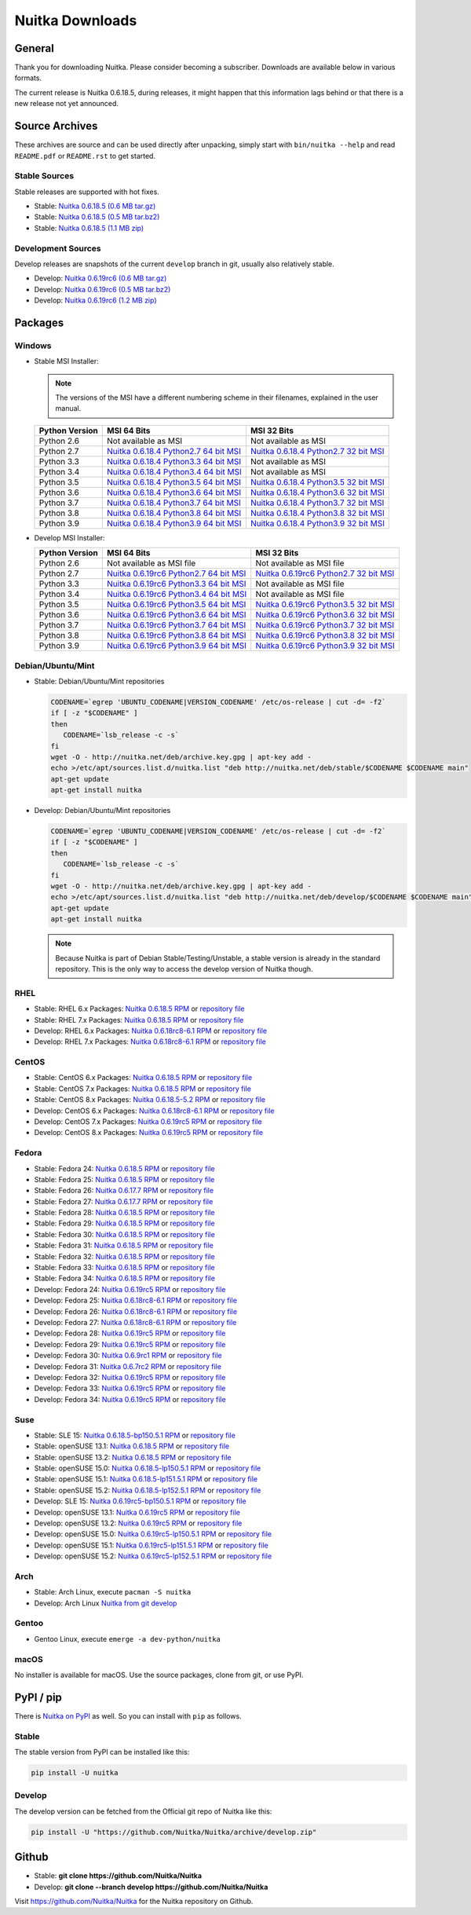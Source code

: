 ##################
 Nuitka Downloads
##################

*****************
 General
*****************

Thank you for downloading Nuitka. Please consider becoming a subscriber. Downloads are
available below in various formats.

.. raw:: html

    <style>
        .responsive-google-slides {
            position: relative;
            padding-bottom: 56.25%; /* 16:9 Ratio */
            height: 0;
            overflow: hidden;
        }
        .responsive-google-slides iframe {
            border: 0;
            position: absolute;
            top: 0;
            left: 0;
            width: 100% !important;
            height: 100% !important;
        }
    </style>

    <div class="responsive-google-slides">
        <iframe src="https://docs.google.com/presentation/d/e/2PACX-1vSQ8gKXjTPukmeULWnjqSWWOKzopxEQ-LqfPYbvHE4wEPuYTnj3JmYFc8fm-EriAYgXzEbI-kWwaaQN/embed?rm=minimal&start=true&loop=true&delayms=3000" frameborder="0" allowfullscreen="true" mozallowfullscreen="true" webkitallowfullscreen="true"></iframe>
    </div>

The current release is Nuitka |NUITKA_STABLE_VERSION|, during releases,
it might happen that this information lags behind or that there is a new
release not yet announced.

*****************
 Source Archives
*****************

These archives are source and can be used directly after unpacking, simply start with
``bin/nuitka --help`` and read ``README.pdf`` or ``README.rst`` to get started.

Stable Sources
==============

Stable releases are supported with hot fixes.

-  Stable: |NUITKA_STABLE_TAR_GZ|

-  Stable: |NUITKA_STABLE_TAR_BZ|

-  Stable: |NUITKA_STABLE_ZIP|

Development Sources
===================

Develop releases are snapshots of the current ``develop`` branch in git, usually also relatively stable.

-  Develop: |NUITKA_UNSTABLE_TAR_GZ|

-  Develop: |NUITKA_UNSTABLE_TAR_BZ|

-  Develop: |NUITKA_UNSTABLE_ZIP|

**********
 Packages
**********

Windows
=======

-  |WINDOWS_LOGO| Stable MSI Installer:

   .. note::

      The versions of the MSI have a different numbering scheme in their
      filenames, explained in the user manual.

   +---------------+---------------------------+---------------------------+
   | Python        | MSI 64 Bits               | MSI 32 Bits               |
   | Version       |                           |                           |
   +===============+===========================+===========================+
   | Python 2.6    | Not available as MSI      | Not available as MSI      |
   +---------------+---------------------------+---------------------------+
   | Python 2.7    | |NUITKA_STABLE_MSI_27_64| | |NUITKA_STABLE_MSI_27_32| |
   +---------------+---------------------------+---------------------------+
   | Python 3.3    | |NUITKA_STABLE_MSI_33_64| | Not available as MSI      |
   +---------------+---------------------------+---------------------------+
   | Python 3.4    | |NUITKA_STABLE_MSI_34_64| | Not available as MSI      |
   +---------------+---------------------------+---------------------------+
   | Python 3.5    | |NUITKA_STABLE_MSI_35_64| | |NUITKA_STABLE_MSI_35_32| |
   +---------------+---------------------------+---------------------------+
   | Python 3.6    | |NUITKA_STABLE_MSI_36_64| | |NUITKA_STABLE_MSI_36_32| |
   +---------------+---------------------------+---------------------------+
   | Python 3.7    | |NUITKA_STABLE_MSI_37_64| | |NUITKA_STABLE_MSI_37_32| |
   +---------------+---------------------------+---------------------------+
   | Python 3.8    | |NUITKA_STABLE_MSI_38_64| | |NUITKA_STABLE_MSI_38_32| |
   +---------------+---------------------------+---------------------------+
   | Python 3.9    | |NUITKA_STABLE_MSI_39_64| | |NUITKA_STABLE_MSI_39_32| |
   +---------------+---------------------------+---------------------------+

-  |WINDOWS_LOGO| Develop MSI Installer:

   +--------------+-----------------------------+-----------------------------+
   | Python       | MSI 64 Bits                 | MSI 32 Bits                 |
   | Version      |                             |                             |
   +==============+=============================+=============================+
   | Python 2.6   | Not available as MSI file   | Not available as MSI file   |
   +--------------+-----------------------------+-----------------------------+
   | Python 2.7   | |NUITKA_UNSTABLE_MSI_27_64| | |NUITKA_UNSTABLE_MSI_27_32| |
   +--------------+-----------------------------+-----------------------------+
   | Python 3.3   | |NUITKA_UNSTABLE_MSI_33_64| | Not available as MSI file   |
   +--------------+-----------------------------+-----------------------------+
   | Python 3.4   | |NUITKA_UNSTABLE_MSI_34_64| | Not available as MSI file   |
   +--------------+-----------------------------+-----------------------------+
   | Python 3.5   | |NUITKA_UNSTABLE_MSI_35_64| | |NUITKA_UNSTABLE_MSI_35_32| |
   +--------------+-----------------------------+-----------------------------+
   | Python 3.6   | |NUITKA_UNSTABLE_MSI_36_64| | |NUITKA_UNSTABLE_MSI_36_32| |
   +--------------+-----------------------------+-----------------------------+
   | Python 3.7   | |NUITKA_UNSTABLE_MSI_37_64| | |NUITKA_UNSTABLE_MSI_37_32| |
   +--------------+-----------------------------+-----------------------------+
   | Python 3.8   | |NUITKA_UNSTABLE_MSI_38_64| | |NUITKA_UNSTABLE_MSI_38_32| |
   +--------------+-----------------------------+-----------------------------+
   | Python 3.9   | |NUITKA_UNSTABLE_MSI_39_64| | |NUITKA_UNSTABLE_MSI_39_32| |
   +--------------+-----------------------------+-----------------------------+

Debian/Ubuntu/Mint
==================

-  |DEBIAN_LOGO| |UBUNTU_LOGO| |MINT_LOGO| Stable: Debian/Ubuntu/Mint
   repositories

   .. code:: bash

      CODENAME=`egrep 'UBUNTU_CODENAME|VERSION_CODENAME' /etc/os-release | cut -d= -f2`
      if [ -z "$CODENAME" ]
      then
         CODENAME=`lsb_release -c -s`
      fi
      wget -O - http://nuitka.net/deb/archive.key.gpg | apt-key add -
      echo >/etc/apt/sources.list.d/nuitka.list "deb http://nuitka.net/deb/stable/$CODENAME $CODENAME main"
      apt-get update
      apt-get install nuitka

-  |DEBIAN_LOGO| |UBUNTU_LOGO| |MINT_LOGO| Develop: Debian/Ubuntu/Mint
   repositories

   .. code:: bash

      CODENAME=`egrep 'UBUNTU_CODENAME|VERSION_CODENAME' /etc/os-release | cut -d= -f2`
      if [ -z "$CODENAME" ]
      then
         CODENAME=`lsb_release -c -s`
      fi
      wget -O - http://nuitka.net/deb/archive.key.gpg | apt-key add -
      echo >/etc/apt/sources.list.d/nuitka.list "deb http://nuitka.net/deb/develop/$CODENAME $CODENAME main"
      apt-get update
      apt-get install nuitka

   .. note::

      Because Nuitka is part of Debian Stable/Testing/Unstable, a stable
      version is already in the standard repository. This is the only
      way to access the develop version of Nuitka though.

RHEL
====

-  |RHEL_LOGO| Stable: RHEL 6.x Packages: |NUITKA_STABLE_RHEL6| or
   `repository file
   <http://download.opensuse.org/repositories/home:/kayhayen/RedHat_RHEL-6/home:kayhayen.repo>`__

-  |RHEL_LOGO| Stable: RHEL 7.x Packages: |NUITKA_STABLE_RHEL7| or
   `repository file
   <http://download.opensuse.org/repositories/home:/kayhayen/RedHat_RHEL-7/home:kayhayen.repo>`__

-  |RHEL_LOGO| Develop: RHEL 6.x Packages: |NUITKA_UNSTABLE_RHEL6| or
   `repository file
   <http://download.opensuse.org/repositories/home:/kayhayen/RedHat_RHEL-6/home:kayhayen.repo>`__

-  |RHEL_LOGO| Develop: RHEL 7.x Packages: |NUITKA_UNSTABLE_RHEL7| or
   `repository file
   <http://download.opensuse.org/repositories/home:/kayhayen/RedHat_RHEL-7/home:kayhayen.repo>`__

CentOS
======

-  |CENTOS_LOGO| Stable: CentOS 6.x Packages: |NUITKA_STABLE_CENTOS6| or
   `repository file
   <http://download.opensuse.org/repositories/home:/kayhayen/CentOS_CentOS-6/home:kayhayen.repo>`__

-  |CENTOS_LOGO| Stable: CentOS 7.x Packages: |NUITKA_STABLE_CENTOS7| or
   `repository file
   <http://download.opensuse.org/repositories/home:/kayhayen/CentOS_7/home:kayhayen.repo>`__

-  |CENTOS_LOGO| Stable: CentOS 8.x Packages: |NUITKA_STABLE_CENTOS8| or
   `repository file
   <http://download.opensuse.org/repositories/home:/kayhayen/CentOS_8/home:kayhayen.repo>`__

-  |CENTOS_LOGO| Develop: CentOS 6.x Packages: |NUITKA_UNSTABLE_CENTOS6|
   or `repository file
   <http://download.opensuse.org/repositories/home:/kayhayen/CentOS_CentOS-6/home:kayhayen.repo>`__

-  |CENTOS_LOGO| Develop: CentOS 7.x Packages: |NUITKA_UNSTABLE_CENTOS7|
   or `repository file
   <http://download.opensuse.org/repositories/home:/kayhayen/CentOS_7/home:kayhayen.repo>`__

-  |CENTOS_LOGO| Develop: CentOS 8.x Packages: |NUITKA_UNSTABLE_CENTOS8|
   or `repository file
   <http://download.opensuse.org/repositories/home:/kayhayen/CentOS_8/home:kayhayen.repo>`__

Fedora
======

-  |FEDORA_LOGO| Stable: Fedora 24: |NUITKA_STABLE_F24| or `repository
   file
   <http://download.opensuse.org/repositories/home:/kayhayen/Fedora_24/home:kayhayen.repo>`__

-  |FEDORA_LOGO| Stable: Fedora 25: |NUITKA_STABLE_F25| or `repository
   file
   <http://download.opensuse.org/repositories/home:/kayhayen/Fedora_25/home:kayhayen.repo>`__

-  |FEDORA_LOGO| Stable: Fedora 26: |NUITKA_STABLE_F26| or `repository
   file
   <http://download.opensuse.org/repositories/home:/kayhayen/Fedora_26/home:kayhayen.repo>`__

-  |FEDORA_LOGO| Stable: Fedora 27: |NUITKA_STABLE_F27| or `repository
   file
   <http://download.opensuse.org/repositories/home:/kayhayen/Fedora_27/home:kayhayen.repo>`__

-  |FEDORA_LOGO| Stable: Fedora 28: |NUITKA_STABLE_F28| or `repository
   file
   <http://download.opensuse.org/repositories/home:/kayhayen/Fedora_28/home:kayhayen.repo>`__

-  |FEDORA_LOGO| Stable: Fedora 29: |NUITKA_STABLE_F29| or `repository
   file
   <http://download.opensuse.org/repositories/home:/kayhayen/Fedora_29/home:kayhayen.repo>`__

-  |FEDORA_LOGO| Stable: Fedora 30: |NUITKA_STABLE_F30| or `repository
   file
   <http://download.opensuse.org/repositories/home:/kayhayen/Fedora_30/home:kayhayen.repo>`__

-  |FEDORA_LOGO| Stable: Fedora 31: |NUITKA_STABLE_F31| or `repository
   file
   <http://download.opensuse.org/repositories/home:/kayhayen/Fedora_31/home:kayhayen.repo>`__

-  |FEDORA_LOGO| Stable: Fedora 32: |NUITKA_STABLE_F32| or `repository
   file
   <http://download.opensuse.org/repositories/home:/kayhayen/Fedora_32/home:kayhayen.repo>`__

-  |FEDORA_LOGO| Stable: Fedora 33: |NUITKA_STABLE_F33| or `repository
   file
   <http://download.opensuse.org/repositories/home:/kayhayen/Fedora_33/home:kayhayen.repo>`__

-  |FEDORA_LOGO| Stable: Fedora 34: |NUITKA_STABLE_F34| or `repository
   file
   <http://download.opensuse.org/repositories/home:/kayhayen/Fedora_34/home:kayhayen.repo>`__

-  |FEDORA_LOGO| Develop: Fedora 24: |NUITKA_UNSTABLE_F24| or
   `repository file
   <http://download.opensuse.org/repositories/home:/kayhayen/Fedora_24/home:kayhayen.repo>`__

-  |FEDORA_LOGO| Develop: Fedora 25: |NUITKA_UNSTABLE_F25| or
   `repository file
   <http://download.opensuse.org/repositories/home:/kayhayen/Fedora_25/home:kayhayen.repo>`__

-  |FEDORA_LOGO| Develop: Fedora 26: |NUITKA_UNSTABLE_F26| or
   `repository file
   <http://download.opensuse.org/repositories/home:/kayhayen/Fedora_26/home:kayhayen.repo>`__

-  |FEDORA_LOGO| Develop: Fedora 27: |NUITKA_UNSTABLE_F27| or
   `repository file
   <http://download.opensuse.org/repositories/home:/kayhayen/Fedora_27/home:kayhayen.repo>`__

-  |FEDORA_LOGO| Develop: Fedora 28: |NUITKA_UNSTABLE_F28| or
   `repository file
   <http://download.opensuse.org/repositories/home:/kayhayen/Fedora_28/home:kayhayen.repo>`__

-  |FEDORA_LOGO| Develop: Fedora 29: |NUITKA_UNSTABLE_F29| or
   `repository file
   <http://download.opensuse.org/repositories/home:/kayhayen/Fedora_29/home:kayhayen.repo>`__

-  |FEDORA_LOGO| Develop: Fedora 30: |NUITKA_UNSTABLE_F30| or
   `repository file
   <http://download.opensuse.org/repositories/home:/kayhayen/Fedora_30/home:kayhayen.repo>`__

-  |FEDORA_LOGO| Develop: Fedora 31: |NUITKA_UNSTABLE_F31| or
   `repository file
   <http://download.opensuse.org/repositories/home:/kayhayen/Fedora_31/home:kayhayen.repo>`__

-  |FEDORA_LOGO| Develop: Fedora 32: |NUITKA_UNSTABLE_F32| or
   `repository file
   <http://download.opensuse.org/repositories/home:/kayhayen/Fedora_32/home:kayhayen.repo>`__

-  |FEDORA_LOGO| Develop: Fedora 33: |NUITKA_UNSTABLE_F33| or
   `repository file
   <http://download.opensuse.org/repositories/home:/kayhayen/Fedora_33/home:kayhayen.repo>`__

-  |FEDORA_LOGO| Develop: Fedora 34: |NUITKA_UNSTABLE_F34| or
   `repository file
   <http://download.opensuse.org/repositories/home:/kayhayen/Fedora_34/home:kayhayen.repo>`__

Suse
====

-  |SLE_LOGO| Stable: SLE 15: |NUITKA_STABLE_SLE150| or `repository file
   <http://download.opensuse.org/repositories/home:/kayhayen/SLE_15/home:kayhayen.repo>`__

-  |SUSE_LOGO| Stable: openSUSE 13.1: |NUITKA_STABLE_SUSE131| or
   `repository file
   <http://download.opensuse.org/repositories/home:/kayhayen/openSUSE_13.1/home:kayhayen.repo>`__

-  |SUSE_LOGO| Stable: openSUSE 13.2: |NUITKA_STABLE_SUSE132| or
   `repository file
   <http://download.opensuse.org/repositories/home:/kayhayen/openSUSE_13.2/home:kayhayen.repo>`__

-  |SUSE_LOGO| Stable: openSUSE 15.0: |NUITKA_STABLE_SUSE150| or
   `repository file
   <http://download.opensuse.org/repositories/home:/kayhayen/openSUSE_Leap_15.0/home:kayhayen.repo>`__

-  |SUSE_LOGO| Stable: openSUSE 15.1: |NUITKA_STABLE_SUSE151| or
   `repository file
   <http://download.opensuse.org/repositories/home:/kayhayen/openSUSE_Leap_15.1/home:kayhayen.repo>`__

-  |SUSE_LOGO| Stable: openSUSE 15.2: |NUITKA_STABLE_SUSE152| or
   `repository file
   <http://download.opensuse.org/repositories/home:/kayhayen/openSUSE_Leap_15.2/home:kayhayen.repo>`__

-  |SLE_LOGO| Develop: SLE 15: |NUITKA_UNSTABLE_SLE150| or `repository
   file
   <http://download.opensuse.org/repositories/home:/kayhayen/SLE_15/home:kayhayen.repo>`__

-  |SUSE_LOGO| Develop: openSUSE 13.1: |NUITKA_UNSTABLE_SUSE131| or
   `repository file
   <http://download.opensuse.org/repositories/home:/kayhayen/openSUSE_13.1/home:kayhayen.repo>`__

-  |SUSE_LOGO| Develop: openSUSE 13.2: |NUITKA_UNSTABLE_SUSE132| or
   `repository file
   <http://download.opensuse.org/repositories/home:/kayhayen/openSUSE_13.2/home:kayhayen.repo>`__

-  |SUSE_LOGO| Develop: openSUSE 15.0: |NUITKA_UNSTABLE_SUSE150| or
   `repository file
   <http://download.opensuse.org/repositories/home:/kayhayen/openSUSE_Leap_15.0/home:kayhayen.repo>`__

-  |SUSE_LOGO| Develop: openSUSE 15.1: |NUITKA_UNSTABLE_SUSE151| or
   `repository file
   <http://download.opensuse.org/repositories/home:/kayhayen/openSUSE_Leap_15.1/home:kayhayen.repo>`__

-  |SUSE_LOGO| Develop: openSUSE 15.2: |NUITKA_UNSTABLE_SUSE152| or
   `repository file
   <http://download.opensuse.org/repositories/home:/kayhayen/openSUSE_Leap_15.2/home:kayhayen.repo>`__

Arch
====

-  |ARCH_LOGO| Stable: Arch Linux, execute ``pacman -S nuitka``

-  |ARCH_LOGO| Develop: Arch Linux `Nuitka from git develop
   <https://aur.archlinux.org/packages/nuitka-git/>`_

Gentoo
======

-  |GENTOO_LOGO| Gentoo Linux, execute ``emerge -a dev-python/nuitka``

macOS
=====

No installer is available for macOS. Use the source packages, clone from
git, or use PyPI.

************
 PyPI / pip
************

There is `Nuitka on PyPI <http://pypi.python.org/pypi/Nuitka/>`_ as
well. So you can install with ``pip`` as follows.

Stable
======

The stable version from PyPI can be installed like this:

.. code:: bash

   pip install -U nuitka

Develop
=======

The develop version can be fetched from the Official git repo of Nuitka
like this:

.. code:: bash

   pip install -U "https://github.com/Nuitka/Nuitka/archive/develop.zip"

********
 Github
********

-  |GIT_LOGO| Stable: **git clone https://github.com/Nuitka/Nuitka**

-  |GIT_LOGO| Develop: **git clone --branch develop
   https://github.com/Nuitka/Nuitka**

Visit https://github.com/Nuitka/Nuitka for the Nuitka repository on
Github.

.. |NUITKA_STABLE_VERSION| replace::

   0.6.18.5

.. |NUITKA_STABLE_TAR_GZ| replace::

   `Nuitka 0.6.18.5 (0.6 MB tar.gz) <https://nuitka.net/releases/Nuitka-0.6.18.5.tar.gz>`__

.. |NUITKA_STABLE_TAR_BZ| replace::

   `Nuitka 0.6.18.5 (0.5 MB tar.bz2) <https://nuitka.net/releases/Nuitka-0.6.18.5.tar.bz2>`__

.. |NUITKA_STABLE_ZIP| replace::

   `Nuitka 0.6.18.5 (1.1 MB zip) <https://nuitka.net/releases/Nuitka-0.6.18.5.zip>`__

.. |NUITKA_UNSTABLE_TAR_GZ| replace::

   `Nuitka 0.6.19rc6 (0.6 MB tar.gz) <https://nuitka.net/releases/Nuitka-0.6.19rc6.tar.gz>`__

.. |NUITKA_UNSTABLE_TAR_BZ| replace::

   `Nuitka 0.6.19rc6 (0.5 MB tar.bz2) <https://nuitka.net/releases/Nuitka-0.6.19rc6.tar.bz2>`__

.. |NUITKA_UNSTABLE_ZIP| replace::

   `Nuitka 0.6.19rc6 (1.2 MB zip) <https://nuitka.net/releases/Nuitka-0.6.19rc6.zip>`__

.. |NUITKA_STABLE_WININST| replace::

   `Nuitka 0.6.18.5 (1.2 MB exe) <https://nuitka.net/releases/Nuitka-0.6.18.5.win32.exe>`__

.. |NUITKA_UNSTABLE_MSI_27_32| replace::

   `Nuitka 0.6.19rc6 Python2.7 32 bit MSI <https://nuitka.net/releases/Nuitka-6.0.1960.win32.py27.msi>`__

.. |NUITKA_UNSTABLE_MSI_27_64| replace::

   `Nuitka 0.6.19rc6 Python2.7 64 bit MSI <https://nuitka.net/releases/Nuitka-6.0.1960.win-amd64.py27.msi>`__

.. |NUITKA_UNSTABLE_MSI_33_32| replace::

   `Nuitka 0.5.29rc5 Python3.3 32 bit MSI <https://nuitka.net/releases/Nuitka-5.0.2950.win32.py33.msi>`__

.. |NUITKA_UNSTABLE_MSI_33_64| replace::

   `Nuitka 0.6.19rc6 Python3.3 64 bit MSI <https://nuitka.net/releases/Nuitka-6.0.1960.win-amd64.py33.msi>`__

.. |NUITKA_UNSTABLE_MSI_34_32| replace::

   `Nuitka 0.5.26rc4 Python3.4 32 bit MSI <https://nuitka.net/releases/Nuitka-5.0.2640.win32.py34.msi>`__

.. |NUITKA_UNSTABLE_MSI_34_64| replace::

   `Nuitka 0.6.19rc6 Python3.4 64 bit MSI <https://nuitka.net/releases/Nuitka-6.0.1960.win-amd64.py34.msi>`__

.. |NUITKA_UNSTABLE_MSI_35_32| replace::

   `Nuitka 0.6.19rc6 Python3.5 32 bit MSI <https://nuitka.net/releases/Nuitka-6.0.1960.win32.py35.msi>`__

.. |NUITKA_UNSTABLE_MSI_35_64| replace::

   `Nuitka 0.6.19rc6 Python3.5 64 bit MSI <https://nuitka.net/releases/Nuitka-6.0.1960.win-amd64.py35.msi>`__

.. |NUITKA_UNSTABLE_MSI_36_32| replace::

   `Nuitka 0.6.19rc6 Python3.6 32 bit MSI <https://nuitka.net/releases/Nuitka-6.0.1960.win32.py36.msi>`__

.. |NUITKA_UNSTABLE_MSI_36_64| replace::

   `Nuitka 0.6.19rc6 Python3.6 64 bit MSI <https://nuitka.net/releases/Nuitka-6.0.1960.win-amd64.py36.msi>`__

.. |NUITKA_UNSTABLE_MSI_37_32| replace::

   `Nuitka 0.6.19rc6 Python3.7 32 bit MSI <https://nuitka.net/releases/Nuitka-6.0.1960.win32.py37.msi>`__

.. |NUITKA_UNSTABLE_MSI_37_64| replace::

   `Nuitka 0.6.19rc6 Python3.7 64 bit MSI <https://nuitka.net/releases/Nuitka-6.0.1960.win-amd64.py37.msi>`__

.. |NUITKA_UNSTABLE_MSI_38_32| replace::

   `Nuitka 0.6.19rc6 Python3.8 32 bit MSI <https://nuitka.net/releases/Nuitka-6.0.1960.win32.py38.msi>`__

.. |NUITKA_UNSTABLE_MSI_38_64| replace::

   `Nuitka 0.6.19rc6 Python3.8 64 bit MSI <https://nuitka.net/releases/Nuitka-6.0.1960.win-amd64.py38.msi>`__

.. |NUITKA_UNSTABLE_MSI_39_32| replace::

   `Nuitka 0.6.19rc6 Python3.9 32 bit MSI <https://nuitka.net/releases/Nuitka-6.0.1960.win32.py39.msi>`__

.. |NUITKA_UNSTABLE_MSI_39_64| replace::

   `Nuitka 0.6.19rc6 Python3.9 64 bit MSI <https://nuitka.net/releases/Nuitka-6.0.1960.win-amd64.py39.msi>`__

.. |NUITKA_STABLE_MSI_27_32| replace::

   `Nuitka 0.6.18.4 Python2.7 32 bit MSI <https://nuitka.net/releases/Nuitka-6.1.184.win32.py27.msi>`__

.. |NUITKA_STABLE_MSI_27_64| replace::

   `Nuitka 0.6.18.4 Python2.7 64 bit MSI <https://nuitka.net/releases/Nuitka-6.1.184.win-amd64.py27.msi>`__

.. |NUITKA_STABLE_MSI_33_32| replace::

   `Nuitka 0.5.28.1 Python3.3 32 bit MSI <https://nuitka.net/releases/Nuitka-5.1.281.win32.py33.msi>`__

.. |NUITKA_STABLE_MSI_33_64| replace::

   `Nuitka 0.6.18.4 Python3.3 64 bit MSI <https://nuitka.net/releases/Nuitka-6.1.184.win-amd64.py33.msi>`__

.. |NUITKA_STABLE_MSI_34_32| replace::

   `Nuitka 0.5.25.0 Python3.4 32 bit MSI <https://nuitka.net/releases/Nuitka-5.1.250.win32.py34.msi>`__

.. |NUITKA_STABLE_MSI_34_64| replace::

   `Nuitka 0.6.18.4 Python3.4 64 bit MSI <https://nuitka.net/releases/Nuitka-6.1.184.win-amd64.py34.msi>`__

.. |NUITKA_STABLE_MSI_35_32| replace::

   `Nuitka 0.6.18.4 Python3.5 32 bit MSI <https://nuitka.net/releases/Nuitka-6.1.184.win32.py35.msi>`__

.. |NUITKA_STABLE_MSI_35_64| replace::

   `Nuitka 0.6.18.4 Python3.5 64 bit MSI <https://nuitka.net/releases/Nuitka-6.1.184.win-amd64.py35.msi>`__

.. |NUITKA_STABLE_MSI_36_32| replace::

   `Nuitka 0.6.18.4 Python3.6 32 bit MSI <https://nuitka.net/releases/Nuitka-6.1.184.win32.py36.msi>`__

.. |NUITKA_STABLE_MSI_36_64| replace::

   `Nuitka 0.6.18.4 Python3.6 64 bit MSI <https://nuitka.net/releases/Nuitka-6.1.184.win-amd64.py36.msi>`__

.. |NUITKA_STABLE_MSI_37_32| replace::

   `Nuitka 0.6.18.4 Python3.7 32 bit MSI <https://nuitka.net/releases/Nuitka-6.1.184.win32.py37.msi>`__

.. |NUITKA_STABLE_MSI_37_64| replace::

   `Nuitka 0.6.18.4 Python3.7 64 bit MSI <https://nuitka.net/releases/Nuitka-6.1.184.win-amd64.py37.msi>`__

.. |NUITKA_STABLE_MSI_38_32| replace::

   `Nuitka 0.6.18.4 Python3.8 32 bit MSI <https://nuitka.net/releases/Nuitka-6.1.184.win32.py38.msi>`__

.. |NUITKA_STABLE_MSI_38_64| replace::

   `Nuitka 0.6.18.4 Python3.8 64 bit MSI <https://nuitka.net/releases/Nuitka-6.1.184.win-amd64.py38.msi>`__

.. |NUITKA_STABLE_MSI_39_32| replace::

   `Nuitka 0.6.18.4 Python3.9 32 bit MSI <https://nuitka.net/releases/Nuitka-6.1.184.win32.py39.msi>`__

.. |NUITKA_STABLE_MSI_39_64| replace::

   `Nuitka 0.6.18.4 Python3.9 64 bit MSI <https://nuitka.net/releases/Nuitka-6.1.184.win-amd64.py39.msi>`__

.. |NUITKA_STABLE_CENTOS6| replace::

   `Nuitka 0.6.18.5 RPM <https://download.opensuse.org/repositories/home:/kayhayen/CentOS_CentOS-6/noarch/nuitka-0.6.18.5-5.1.noarch.rpm>`__

.. |NUITKA_STABLE_CENTOS7| replace::

   `Nuitka 0.6.18.5 RPM <https://download.opensuse.org/repositories/home:/kayhayen/CentOS_7/noarch/nuitka-0.6.18.5-5.1.noarch.rpm>`__

.. |NUITKA_STABLE_CENTOS8| replace::

   `Nuitka 0.6.18.5-5.2 RPM <https://download.opensuse.org/repositories/home:/kayhayen/CentOS_8/noarch/nuitka-0.6.18.5-5.2.noarch.rpm>`__

.. |NUITKA_STABLE_RHEL6| replace::

   `Nuitka 0.6.18.5 RPM <https://download.opensuse.org/repositories/home:/kayhayen/RedHat_RHEL-6/noarch/nuitka-0.6.18.5-5.1.noarch.rpm>`__

.. |NUITKA_STABLE_RHEL7| replace::

   `Nuitka 0.6.18.5 RPM <https://download.opensuse.org/repositories/home:/kayhayen/RedHat_RHEL-7/noarch/nuitka-0.6.18.5-5.1.noarch.rpm>`__

.. |NUITKA_STABLE_F24| replace::

   `Nuitka 0.6.18.5 RPM <https://download.opensuse.org/repositories/home:/kayhayen/Fedora_24/noarch/nuitka-0.6.18.5-5.1.noarch.rpm>`__

.. |NUITKA_STABLE_F25| replace::

   `Nuitka 0.6.18.5 RPM <https://download.opensuse.org/repositories/home:/kayhayen/Fedora_25/noarch/nuitka-0.6.18.5-5.1.noarch.rpm>`__

.. |NUITKA_STABLE_F26| replace::

   `Nuitka 0.6.17.7 RPM <https://download.opensuse.org/repositories/home:/kayhayen/Fedora_26/noarch/nuitka-0.6.17.7-5.1.noarch.rpm>`__

.. |NUITKA_STABLE_F27| replace::

   `Nuitka 0.6.17.7 RPM <https://download.opensuse.org/repositories/home:/kayhayen/Fedora_27/noarch/nuitka-0.6.17.7-5.1.noarch.rpm>`__

.. |NUITKA_STABLE_F28| replace::

   `Nuitka 0.6.18.5 RPM <https://download.opensuse.org/repositories/home:/kayhayen/Fedora_28/noarch/nuitka-0.6.18.5-5.1.noarch.rpm>`__

.. |NUITKA_STABLE_F29| replace::

   `Nuitka 0.6.18.5 RPM <https://download.opensuse.org/repositories/home:/kayhayen/Fedora_29/noarch/nuitka-0.6.18.5-5.1.noarch.rpm>`__

.. |NUITKA_STABLE_F30| replace::

   `Nuitka 0.6.18.5 RPM <https://download.opensuse.org/repositories/home:/kayhayen/Fedora_30/noarch/nuitka-0.6.18.5-5.1.noarch.rpm>`__

.. |NUITKA_STABLE_F31| replace::

   `Nuitka 0.6.18.5 RPM <https://download.opensuse.org/repositories/home:/kayhayen/Fedora_31/noarch/nuitka-0.6.18.5-5.1.noarch.rpm>`__

.. |NUITKA_STABLE_F32| replace::

   `Nuitka 0.6.18.5 RPM <https://download.opensuse.org/repositories/home:/kayhayen/Fedora_32/noarch/nuitka-0.6.18.5-5.1.noarch.rpm>`__

.. |NUITKA_STABLE_F33| replace::

   `Nuitka 0.6.18.5 RPM <https://download.opensuse.org/repositories/home:/kayhayen/Fedora_33/noarch/nuitka-0.6.18.5-5.1.noarch.rpm>`__

.. |NUITKA_STABLE_F34| replace::

   `Nuitka 0.6.18.5 RPM <https://download.opensuse.org/repositories/home:/kayhayen/Fedora_34/noarch/nuitka-0.6.18.5-5.1.noarch.rpm>`__

.. |NUITKA_STABLE_SUSE131| replace::

   `Nuitka 0.6.18.5 RPM <https://download.opensuse.org/repositories/home:/kayhayen/openSUSE_13.1/noarch/nuitka-0.6.18.5-5.1.noarch.rpm>`__

.. |NUITKA_STABLE_SUSE132| replace::

   `Nuitka 0.6.18.5 RPM <https://download.opensuse.org/repositories/home:/kayhayen/openSUSE_13.2/noarch/nuitka-0.6.18.5-5.1.noarch.rpm>`__

.. |NUITKA_STABLE_SUSE150| replace::

   `Nuitka 0.6.18.5-lp150.5.1 RPM <https://download.opensuse.org/repositories/home:/kayhayen/openSUSE_Leap_15.0/noarch/nuitka-0.6.18.5-lp150.5.1.noarch.rpm>`__

.. |NUITKA_STABLE_SUSE151| replace::

   `Nuitka 0.6.18.5-lp151.5.1 RPM <https://download.opensuse.org/repositories/home:/kayhayen/openSUSE_Leap_15.1/noarch/nuitka-0.6.18.5-lp151.5.1.noarch.rpm>`__

.. |NUITKA_STABLE_SUSE152| replace::

   `Nuitka 0.6.18.5-lp152.5.1 RPM <https://download.opensuse.org/repositories/home:/kayhayen/openSUSE_Leap_15.2/noarch/nuitka-0.6.18.5-lp152.5.1.noarch.rpm>`__

.. |NUITKA_STABLE_SLE150| replace::

   `Nuitka 0.6.18.5-bp150.5.1 RPM <https://download.opensuse.org/repositories/home:/kayhayen/SLE_15/noarch/nuitka-0.6.18.5-bp150.5.1.noarch.rpm>`__

.. |NUITKA_UNSTABLE_CENTOS6| replace::

   `Nuitka 0.6.18rc8-6.1 RPM <https://download.opensuse.org/repositories/home:/kayhayen/CentOS_CentOS-6/noarch/nuitka-unstable-0.6.18rc8-6.1.noarch.rpm>`__

.. |NUITKA_UNSTABLE_CENTOS7| replace::

   `Nuitka 0.6.19rc5 RPM <https://download.opensuse.org/repositories/home:/kayhayen/CentOS_7/noarch/nuitka-unstable-0.6.19rc5-5.1.noarch.rpm>`__

.. |NUITKA_UNSTABLE_CENTOS8| replace::

   `Nuitka 0.6.19rc5 RPM <https://download.opensuse.org/repositories/home:/kayhayen/CentOS_8/noarch/nuitka-unstable-0.6.19rc5-5.2.noarch.rpm>`__

.. |NUITKA_UNSTABLE_RHEL6| replace::

   `Nuitka 0.6.18rc8-6.1 RPM <https://download.opensuse.org/repositories/home:/kayhayen/RedHat_RHEL-6/noarch/nuitka-unstable-0.6.18rc8-6.1.noarch.rpm>`__

.. |NUITKA_UNSTABLE_RHEL7| replace::

   `Nuitka 0.6.18rc8-6.1 RPM <https://download.opensuse.org/repositories/home:/kayhayen/RedHat_RHEL-7/noarch/nuitka-unstable-0.6.19rc5-5.1.noarch.rpm>`__

.. |NUITKA_UNSTABLE_F24| replace::

   `Nuitka 0.6.19rc5 RPM <https://download.opensuse.org/repositories/home:/kayhayen/Fedora_24/noarch/nuitka-unstable-0.6.19rc5-5.1.noarch.rpm>`__

.. |NUITKA_UNSTABLE_F25| replace::

   `Nuitka 0.6.18rc8-6.1 RPM <https://download.opensuse.org/repositories/home:/kayhayen/Fedora_25/noarch/nuitka-unstable-0.6.18rc8-6.1.noarch.rpm>`__

.. |NUITKA_UNSTABLE_F26| replace::

   `Nuitka 0.6.18rc8-6.1 RPM <https://download.opensuse.org/repositories/home:/kayhayen/Fedora_26/noarch/nuitka-unstable-0.6.18rc8-6.1.noarch.rpm>`__

.. |NUITKA_UNSTABLE_F27| replace::

   `Nuitka 0.6.18rc8-6.1 RPM <https://download.opensuse.org/repositories/home:/kayhayen/Fedora_27/noarch/nuitka-unstable-0.6.18rc8-6.1.noarch.rpm>`__

.. |NUITKA_UNSTABLE_F28| replace::

   `Nuitka 0.6.19rc5 RPM <https://download.opensuse.org/repositories/home:/kayhayen/Fedora_28/noarch/nuitka-unstable-0.6.19rc5-5.1.noarch.rpm>`__

.. |NUITKA_UNSTABLE_F29| replace::

   `Nuitka 0.6.19rc5 RPM <https://download.opensuse.org/repositories/home:/kayhayen/Fedora_29/noarch/nuitka-unstable-0.6.19rc5-5.1.noarch.rpm>`__

.. |NUITKA_UNSTABLE_F30| replace::

   `Nuitka 0.6.9rc1 RPM <https://download.opensuse.org/repositories/home:/kayhayen/Fedora_30/noarch/nuitka-unstable-0.6.9rc1-5.1.noarch.rpm>`__

.. |NUITKA_UNSTABLE_F31| replace::

   `Nuitka 0.6.7rc2 RPM <https://download.opensuse.org/repositories/home:/kayhayen/Fedora_31/noarch/nuitka-unstable-0.6.7rc2-5.1.noarch.rpm>`__

.. |NUITKA_UNSTABLE_F32| replace::

   `Nuitka 0.6.19rc5 RPM <https://download.opensuse.org/repositories/home:/kayhayen/Fedora_32/noarch/nuitka-unstable-0.6.19rc5-5.1.noarch.rpm>`__

.. |NUITKA_UNSTABLE_F33| replace::

   `Nuitka 0.6.19rc5 RPM <https://download.opensuse.org/repositories/home:/kayhayen/Fedora_33/noarch/nuitka-unstable-0.6.19rc5-5.1.noarch.rpm>`__

.. |NUITKA_UNSTABLE_F34| replace::

   `Nuitka 0.6.19rc5 RPM <https://download.opensuse.org/repositories/home:/kayhayen/Fedora_34/noarch/nuitka-unstable-0.6.19rc5-5.1.noarch.rpm>`__

.. |NUITKA_UNSTABLE_SUSE131| replace::

   `Nuitka 0.6.19rc5 RPM <https://download.opensuse.org/repositories/home:/kayhayen/openSUSE_13.1/noarch/nuitka-unstable-0.6.19rc5-5.1.noarch.rpm>`__

.. |NUITKA_UNSTABLE_SUSE132| replace::

   `Nuitka 0.6.19rc5 RPM <https://download.opensuse.org/repositories/home:/kayhayen/openSUSE_13.2/noarch/nuitka-unstable-0.6.19rc5-5.1.noarch.rpm>`__

.. |NUITKA_UNSTABLE_SUSE150| replace::

   `Nuitka 0.6.19rc5-lp150.5.1 RPM <https://download.opensuse.org/repositories/home:/kayhayen/openSUSE_Leap_15.0/noarch/nuitka-unstable-0.6.19rc5-lp150.5.1.noarch.rpm>`__

.. |NUITKA_UNSTABLE_SUSE151| replace::

   `Nuitka 0.6.19rc5-lp151.5.1 RPM <https://download.opensuse.org/repositories/home:/kayhayen/openSUSE_Leap_15.1/noarch/nuitka-unstable-0.6.19rc5-lp151.5.1.noarch.rpm>`__

.. |NUITKA_UNSTABLE_SUSE152| replace::

   `Nuitka 0.6.19rc5-lp152.5.1 RPM <https://download.opensuse.org/repositories/home:/kayhayen/openSUSE_Leap_15.2/noarch/nuitka-unstable-0.6.19rc5-lp152.5.1.noarch.rpm>`__

.. |NUITKA_UNSTABLE_SLE150| replace::

   `Nuitka 0.6.19rc5-bp150.5.1 RPM <https://download.opensuse.org/repositories/home:/kayhayen/SLE_15/noarch/nuitka-unstable-0.6.19rc5-bp150.5.1.noarch.rpm>`__

.. |DEBIAN_LOGO| image:: images/debian.png

.. |UBUNTU_LOGO| image:: images/ubuntu.png

.. |MINT_LOGO| image:: images/mint.png

.. |CENTOS_LOGO| image:: images/centos.png

.. |RHEL_LOGO| image:: images/rhel.png

.. |FEDORA_LOGO| image:: images/fedora.png

.. |SUSE_LOGO| image:: images/opensuse.png

.. |SLE_LOGO| image:: images/opensuse.png

.. |WINDOWS_LOGO| image:: /images/windows.jpg

.. |ARCH_LOGO| image:: images/arch.jpg

.. |GENTOO_LOGO| image:: images/gentoo-signet.png

.. |GIT_LOGO| image:: images/git.jpg
